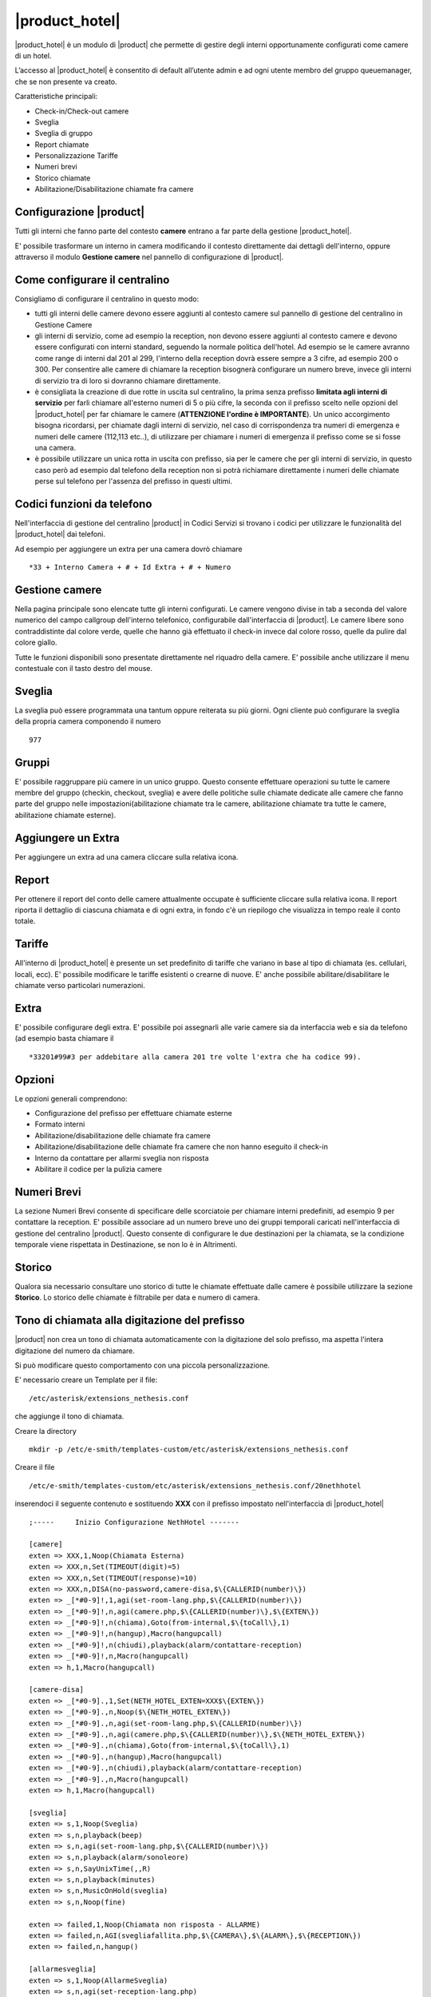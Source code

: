 ===============
|product_hotel|
===============

|product_hotel| è un modulo di |product| che permette di gestire degli interni opportunamente configurati come camere di un hotel.

L’accesso al |product_hotel| è consentito di default all’utente admin e ad ogni utente membro del gruppo queuemanager, che se non presente va creato.

Caratteristiche principali:

* Check-in/Check-out camere
* Sveglia
* Sveglia di gruppo
* Report chiamate
* Personalizzazione Tariffe
* Numeri brevi
* Storico chiamate
* Abilitazione/Disabilitazione chiamate fra camere


Configurazione |product|
========================

Tutti gli interni che fanno parte del contesto **camere** entrano a far parte della gestione |product_hotel|.

E' possibile trasformare un interno in camera modificando il contesto direttamente dai dettagli dell'interno, oppure attraverso il modulo **Gestione camere** nel pannello di configurazione di |product|.


Come configurare il centralino 
==============================
Consigliamo di configurare il centralino in questo modo:

* tutti gli interni delle camere devono essere aggiunti al contesto camere sul pannello di gestione del centralino in Gestione Camere
* gli interni di servizio, come ad esempio la reception, non devono essere aggiunti al contesto camere e devono essere configurati con interni standard, seguendo la normale politica dell'hotel. Ad esempio se le camere avranno come range di interni dal 201 al 299, l'interno della reception dovrà essere sempre a 3 cifre, ad esempio 200 o 300. Per consentire alle camere di chiamare la reception bisognerà configurare un numero breve, invece gli interni di servizio tra di loro si dovranno chiamare direttamente.
* è consigliata la creazione di due rotte in uscita sul centralino, la prima senza prefisso **limitata agli interni di servizio** per farli chiamare all'esterno numeri di 5 o più cifre, la seconda con il prefisso scelto nelle opzioni del |product_hotel| per far chiamare le camere (**ATTENZIONE l'ordine è IMPORTANTE**). Un unico accorgimento bisogna ricordarsi, per chiamate dagli interni di servizio, nel caso di corrispondenza tra numeri di emergenza e numeri delle camere (112,113 etc..), di utilizzare per chiamare i numeri di emergenza il prefisso come se si fosse una camera. 
* è possibile utilizzare un unica rotta in uscita con prefisso, sia per le camere che per gli interni di servizio, in questo caso però ad esempio dal telefono della reception non si potrà richiamare direttamente i numeri delle chiamate perse sul telefono per l'assenza del prefisso in questi ultimi.

Codici funzioni da telefono
===========================
Nell'interfaccia di gestione del centralino |product| in Codici Servizi si trovano i codici per utilizzare le funzionalità del |product_hotel| dai telefoni.

Ad esempio per aggiungere un extra per una camera dovrò chiamare ::

 *33 + Interno Camera + # + Id Extra + # + Numero

Gestione camere
===============

Nella pagina principale sono elencate tutte gli interni configurati. Le camere vengono divise in tab a seconda del valore numerico del campo callgroup dell'interno telefonico, configurabile dall'interfaccia di |product|. Le camere libere sono contraddistinte dal colore verde, quelle che hanno già effettuato il check-in invece dal colore rosso, quelle da pulire dal colore giallo.

Tutte le funzioni disponibili sono presentate direttamente nel riquadro della camere. E' possibile anche utilizzare il menu contestuale con il tasto destro del mouse.

Sveglia
=======

La sveglia può essere programmata una tantum oppure reiterata su più giorni.
Ogni cliente può configurare la sveglia della propria camera componendo il numero ::

 977

Gruppi
======

E' possibile raggruppare più camere in un unico gruppo. Questo consente effettuare operazioni su tutte le camere membre del gruppo (checkin, checkout, sveglia) e avere delle politiche sulle chiamate dedicate alle camere che fanno parte del gruppo nelle impostazioni(abilitazione chiamate tra le camere, abilitazione chiamate tra tutte le camere, abilitazione chiamate esterne).


Aggiungere un Extra
===================

Per aggiungere un extra ad una camera cliccare sulla relativa icona.


Report
======

Per ottenere il report del conto delle camere attualmente occupate è sufficiente cliccare sulla relativa icona. Il report riporta il dettaglio di ciascuna chiamata e di ogni extra, in fondo c'è un riepilogo che visualizza in tempo reale il conto totale. 


Tariffe
=======

All'interno di |product_hotel| è presente un set predefinito di tariffe che variano in base al tipo di chiamata (es. cellulari, locali, ecc).
E' possibile modificare le tariffe esistenti o crearne di nuove. E' anche possibile abilitare/disabilitare le chiamate verso particolari numerazioni.


Extra
=====

E' possibile configurare degli extra. E' possibile poi assegnarli alle varie camere sia da interfaccia web e sia da telefono (ad esempio basta chiamare il ::

 *33201#99#3 per addebitare alla camera 201 tre volte l'extra che ha codice 99).  


Opzioni 
=======

Le opzioni generali comprendono:

* Configurazione del prefisso per effettuare chiamate esterne
* Formato interni
* Abilitazione/disabilitazione delle chiamate fra camere
* Abilitazione/disabilitazione delle chiamate fra camere che non hanno eseguito il check-in
* Interno da contattare per allarmi sveglia non risposta
* Abilitare il codice per la pulizia camere


Numeri Brevi
============

La sezione Numeri Brevi consente di specificare delle scorciatoie per chiamare interni predefiniti, ad esempio 9 per contattare la reception. E' possibile associare ad un numero breve uno dei gruppi temporali caricati nell'interfaccia di gestione del centralino |product|. Questo consente di configurare le due destinazioni per la chiamata, se la condizione temporale viene rispettata in Destinazione, se non lo è in Altrimenti.


Storico
=======

Qualora sia necessario consultare uno storico di tutte le chiamate effettuate dalle camere è possibile utilizzare la sezione **Storico**. Lo storico delle chiamate è filtrabile per data e numero di camera.



Tono di chiamata alla digitazione del prefisso
==============================================

|product| non crea un tono di chiamata automaticamente con la digitazione del solo prefisso, ma aspetta l'intera digitazione del numero da chiamare.

Si può modificare questo comportamento con una piccola personalizzazione.

E' necessario creare un Template per il file::

  /etc/asterisk/extensions_nethesis.conf

che aggiunge il tono di chiamata.

Creare la directory ::

  mkdir -p /etc/e-smith/templates-custom/etc/asterisk/extensions_nethesis.conf

Creare il file ::

  /etc/e-smith/templates-custom/etc/asterisk/extensions_nethesis.conf/20nethhotel
 
inserendoci il seguente contenuto e sostituendo **XXX** con il prefisso impostato nell'interfaccia di |product_hotel| ::

 ;-----     Inizio Configurazione NethHotel -------

 [camere]
 exten => XXX,1,Noop(Chiamata Esterna)
 exten => XXX,n,Set(TIMEOUT(digit)=5)
 exten => XXX,n,Set(TIMEOUT(response)=10)
 exten => XXX,n,DISA(no-password,camere-disa,$\{CALLERID(number)\})
 exten => _[*#0-9]!,1,agi(set-room-lang.php,$\{CALLERID(number)\})
 exten => _[*#0-9]!,n,agi(camere.php,$\{CALLERID(number)\},$\{EXTEN\})
 exten => _[*#0-9]!,n(chiama),Goto(from-internal,$\{toCall\},1)
 exten => _[*#0-9]!,n(hangup),Macro(hangupcall)
 exten => _[*#0-9]!,n(chiudi),playback(alarm/contattare-reception)
 exten => _[*#0-9]!,n,Macro(hangupcall)
 exten => h,1,Macro(hangupcall)

 [camere-disa]
 exten => _[*#0-9].,1,Set(NETH_HOTEL_EXTEN=XXX$\{EXTEN\})
 exten => _[*#0-9].,n,Noop($\{NETH_HOTEL_EXTEN\})
 exten => _[*#0-9].,n,agi(set-room-lang.php,$\{CALLERID(number)\})
 exten => _[*#0-9].,n,agi(camere.php,$\{CALLERID(number)\},$\{NETH_HOTEL_EXTEN\})
 exten => _[*#0-9].,n(chiama),Goto(from-internal,$\{toCall\},1)
 exten => _[*#0-9].,n(hangup),Macro(hangupcall)
 exten => _[*#0-9].,n(chiudi),playback(alarm/contattare-reception)
 exten => _[*#0-9].,n,Macro(hangupcall)
 exten => h,1,Macro(hangupcall)

 [sveglia]
 exten => s,1,Noop(Sveglia)
 exten => s,n,playback(beep)
 exten => s,n,agi(set-room-lang.php,$\{CALLERID(number)\})
 exten => s,n,playback(alarm/sonoleore)
 exten => s,n,SayUnixTime(,,R)
 exten => s,n,playback(minutes)
 exten => s,n,MusicOnHold(sveglia)
 exten => s,n,Noop(fine)

 exten => failed,1,Noop(Chiamata non risposta - ALLARME)
 exten => failed,n,AGI(svegliafallita.php,$\{CAMERA\},$\{ALARM\},$\{RECEPTION\})
 exten => failed,n,hangup()

 [allarmesveglia]
 exten => s,1,Noop(AllarmeSveglia)
 exten => s,n,agi(set-reception-lang.php)
 exten => s,n,playback(alarm/sveglianonrisposta)
 exten => s,n,agi(set-reception-lang.php)
 exten => s,n,playback(alarm/camera)
 exten => s,n,SayDigits($\{CAMERA\})
 exten => s,n,playback(hours)
 exten => s,n,SayUnixTime($\{ALARM\},,R)
 exten => s,n,playback(minutes)
 exten => s,n,MusicOnHold(sveglia) ; come passiamo la categoria?
 exten => s,n,Noop(fine)

 ;-----     Fine Configurazione NethHotel -------


Dopo aver salvato il file appena creato dare i comandi ::

 expand-template /etc/asterisk/extensions_nethesis.conf
 asterisk -x "reload"

.. note:: Configurare il timeout di digitazione sui vari telefoni utilizzati dalle camere del |product_hotel| a valori bassi per facilitare il comportamento voluto


FIAS
====

grazie al protocollo FIAS, il |product_hotel| può condividere col gestionale alberghiero lo stato delle camere, l'importo delle chiamate e le sveglie. È quindi possibile, per esempio, abilitare la sveglia di |product_hotel| dal gestionale o avere un feedback sul gestionale della sveglia che è stata abilitata.
Le informazioni comunicate sono: 

* Checkin e checkout delle camera
* Pulizia della camera
* Sveglia e cancellazione sveglia
* Importo delle chiamate effettuate 

Per abilitare il protocollo fias, installare il pacchetto neth-hotel-fias:: 
 
  yum install neth-hotel-fias

Configurare l'indirizzo del PMS (nell'esempio, il PMS è all'indirizzo 192.168.122.12)::
 
  config setprop fias host 192.168.122.12

Configurare la porta del PMS (nell'esempio, il PMS ha un servizio che gira alla porta 5010)::
 
  config setprop fias port 5010

Per applicare le modifiche, lanciare il comando::

  signal-event neth-hotel-fias-update

Per abilitare la comunicazione dell'importo delle chiamate effettuate dalla camera::

  config setprop nethcti-server CdrScript /var/lib/fias/cdr.php
  signal-event nethcti-server-update

Altre impostazioni
------------------

Unità di misura delle tariffe del cdr. 100 => €, 10 => 0.1€, 1 => 0.01€. Il default è 100, cambiare l'unità se il PMS si aspetta l'importo in centesimi o decimi di euro.::

  config setprop fias cdrAmountUnits 100

Lunghezza degli interni. È usata per dal software per analizzare le chiamate. Il default è 4, che è adeguato anche per interni a 3 cifre. se gli interni hanno 5 o più cifre, aumentare il valore.::

  config setprop fias cdrExtensionLength 4

Interni aggiuntivi. Configurare qui eventuali numeri che devono essere trattati come interni anche se dalla lunghezza possono essere scambiati per numeri esterni, separati da virgola. Riportare i numeri come appaiono nel campo dst del cdr.::

  config setprop fias cdrExternalExtensions "02313542254,anonymous":

numeri esterni aggiuntivi. Configurare qui eventuali numeri che devono essere trattati come esterni anche se dalla lunghezza possono essere scambiati per numeri interni, separati da virgola. Riportare i numeri come appaiono nel campo dst del cdr.::

  config setprop fias cdrInternalExtensions "123,118,113"

Aggiungere pattern (regular expression) per considerare un insieme di numeri come esterni o interni::

  config setprop fias cdrExternalPatterns

o::

  config setprop fias cdrInternalPatterns

Modificare la verbosità del log. Il default è 1. Il file di log è /var/log/fias e alla verbosità di default registra tutti i messaggi scambiati tra PMS e |product_hotel|::

  config setprop fias logLevel 3

Dopo aver modificato queste variabili rendere sempre effettivi i cambiamenti lanciando l'evento neth-hotel-fias-update::

  signal-event neth-hotel-fias-update


